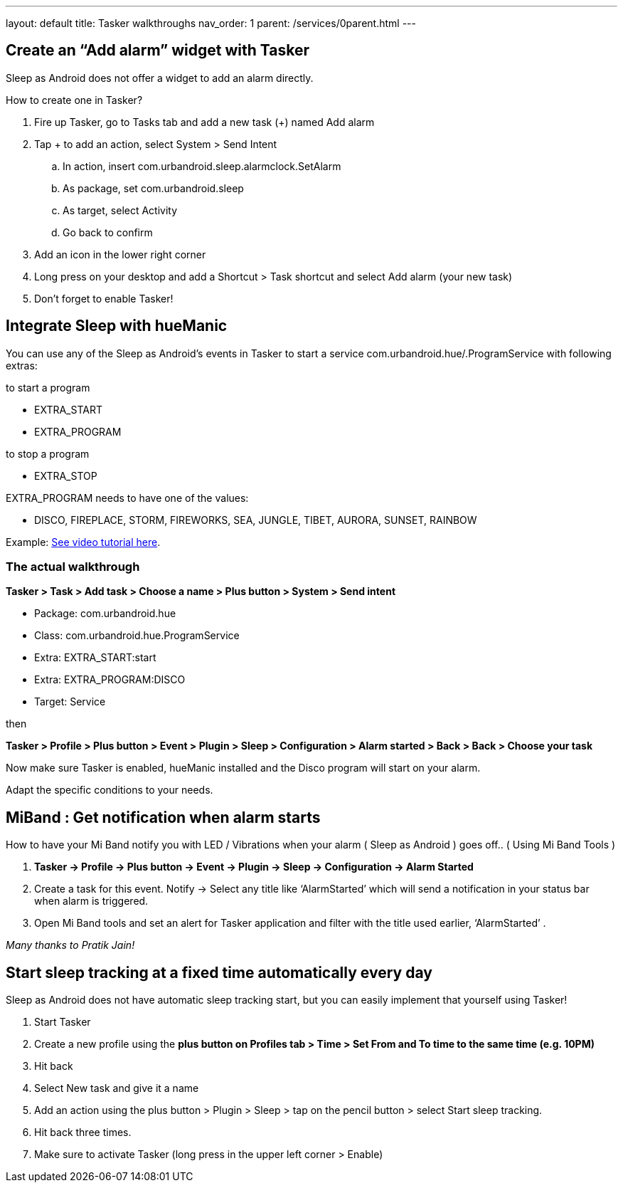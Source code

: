 ---
layout: default
title: Tasker walkthroughs
nav_order: 1
parent: /services/0parent.html
---

## Create an “Add alarm” widget with Tasker
Sleep as Android does not offer a widget to add an alarm directly.

How to create one in Tasker?

. Fire up Tasker, go to Tasks tab and add a new task (+) named Add alarm
. Tap + to add an action, select System > Send Intent
.. In action, insert com.urbandroid.sleep.alarmclock.SetAlarm
.. As package, set com.urbandroid.sleep
.. As target, select Activity
.. Go back to confirm
. Add an icon in the lower right corner
. Long press on your desktop and add a Shortcut > Task shortcut and select Add alarm (your new task)
. Don’t forget to enable Tasker!

## Integrate Sleep with hueManic
You can use any of the Sleep as Android’s events in Tasker to start a service com.urbandroid.hue/.ProgramService with following extras:

.to start a program
- EXTRA_START
- EXTRA_PROGRAM

.to stop a program
- EXTRA_STOP

EXTRA_PROGRAM needs to have one of the values:

- DISCO, FIREPLACE, STORM, FIREWORKS, SEA, JUNGLE, TIBET, AURORA, SUNSET, RAINBOW

Example: https://sleep.urbandroid.org/help/huemanic.mp4[See video tutorial here].


### The actual walkthrough

*Tasker > Task > Add task > Choose a name > Plus button > System > Send intent*

- Package: com.urbandroid.hue
- Class: com.urbandroid.hue.ProgramService
- Extra: EXTRA_START:start
- Extra: EXTRA_PROGRAM:DISCO
- Target: Service

then

*Tasker > Profile > Plus button > Event > Plugin > Sleep > Configuration > Alarm started > Back > Back > Choose your task*

Now make sure Tasker is enabled, hueManic installed and the Disco program will start on your alarm.

Adapt the specific conditions to your needs.

## MiBand : Get notification when alarm starts
How to have your Mi Band notify you with LED / Vibrations when your alarm ( Sleep as Android ) goes off.. ( Using Mi Band Tools )

. *Tasker -> Profile -> Plus button -> Event -> Plugin -> Sleep -> Configuration -> Alarm Started*
. Create a task for this event. Notify -> Select any title like ‘AlarmStarted’ which will send a notification in your status bar when alarm is triggered.
. Open Mi Band tools and set an alert for Tasker application and filter with the title used earlier, ‘AlarmStarted’ .

_Many thanks to Pratik Jain!_

## Start sleep tracking at a fixed time automatically every day
Sleep as Android does not have automatic sleep tracking start, but you can easily implement that yourself using Tasker!

. Start Tasker
. Create a new profile using the *plus button on Profiles tab > Time > Set From and To time to the same time (e.g. 10PM)*
. Hit back
. Select New task and give it a name
. Add an action using the plus button > Plugin > Sleep > tap on the pencil button > select Start sleep tracking.
. Hit back three times.
. Make sure to activate Tasker (long press in the upper left corner > Enable)